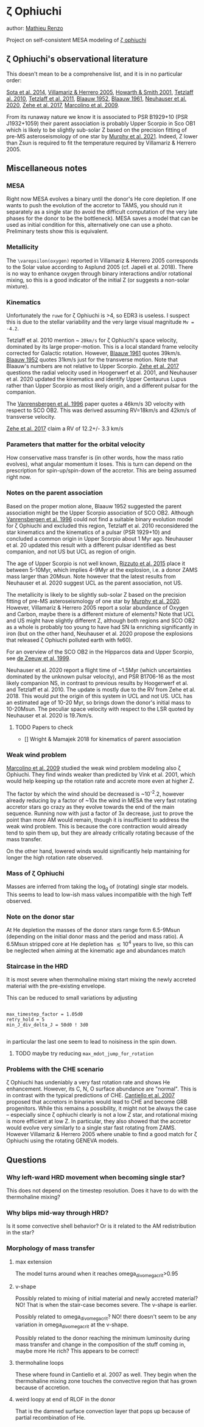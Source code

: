 * \zeta Ophiuchi

author: [[mailto:mrenzo@flatironinstitute.org][Mathieu Renzo]]

Project on self-consistent MESA modeling of [[http://simbad.u-strasbg.fr/simbad/sim-id?Ident=zeta+ophiuchi&NbIdent=1&Radius=2&Radius.unit=arcmin&submit=submit+id][\zeta ophiuchi]]

** \zeta Ophiuchi's observational literature

This doesn't mean to be a comprehensive list, and it is in no
particular order:

[[https://ui.adsabs.harvard.edu/abs/2014ApJS..211...10S/abstract][Sota et al. 2014]], [[https://www.aanda.org/articles/aa/pdf/2005/40/aa2848-05.p][Villamariz & Herrero 2005]], [[https://ui.adsabs.harvard.edu/abs/2001MNRAS.327..353H/abstract][Howarth & Smith 2001]],
[[https://ui.adsabs.harvard.edu/abs/2010MNRAS.402.2369T/abstract][Tetzlaff al. 2010]], [[https://ui.adsabs.harvard.edu/abs/2011MNRAS.410..190T/abstrac][Tetzlaff et al. 2011]], [[https://ui.adsabs.harvard.edu/abs/1952BAN....11..414B/abstract][Blaauw 1952]], [[https://ui.adsabs.harvard.edu/abs/1961BAN....15..265B/abstract][Blaauw 1961]],
[[https://ui.adsabs.harvard.edu/abs/2020MNRAS.498..899N/abstract][Neuhauser et al. 2020]], [[https://ui.adsabs.harvard.edu/abs/2018AN....339...46Z/abstrac][Zehe et al. 2017]], [[https://ui.adsabs.harvard.edu/abs/2009A%26A...498..837M/abstract][Marcolino et al. 2009]].

From its runaway nature we know it is associated to PSR B1929+10 (PSR
J1932+1059) their parent association is probably Upper Scorpio in Sco
OB1 which is likely to be slightly sub-solar Z based on the precision
fitting of pre-MS asteroseismology of one star by [[https://ui.adsabs.harvard.edu/abs/2020arXiv201111821M/abstract][Murphy et al. 2021]].
Indeed, Z lower than Zsun is required to fit the temperature required
by Villamariz & Herrero 2005.


** Miscellaneous notes

*** MESA

Right now MESA evolves a binary until the donor's He core depletion.
If one wants to push the evolution of the accretor to TAMS, you should run
it separately as a single star (to avoid the difficult computation of
the very late phases for the donor to be the bottleneck). MESA saves a
model that can be used as initial condition for this, alternatively
one can use a photo. Preliminary tests show this is equivalent.

*** Metallicity

The =\varepsilon(oxygen)= reported in Villamariz & Herrero 2005
corresponds to the Solar value according to Asplund 2005 (cf. Japeli
et al. 2018). There is no way to enhance oxygen through binary
interactions and/or rotational mixing, so this is a good indicator of
the initial Z (or suggests a non-solar mixture).

*** Kinematics

Unfortunately the ~ruwe~ for \zeta Ophiuchi is >4, so EDR3 is
useless. I suspect this is due to the stellar variability and the very
large visual magnitude ~Mv = -4.2~.

Tetzlaff et al. 2010 mention ~ ~20km/s~ for \zeta Ophiuchi's space
velocity, dominated by its large proper-motion. This is a local
standard frame velocity corrected for Galactic rotation. However, [[https://ui.adsabs.harvard.edu/abs/1961BAN....15..265B/abstract][Blaauw 1961]]
quotes 39km/s. [[https://ui.adsabs.harvard.edu/abs/1952BAN....11..414B/abstract][Blaauw 1952]]
quotes 31km/s just for the transverse motion. Note that Blaauw's
numbers are not relative to Upper Scorpio. [[https://ui.adsabs.harvard.edu/abs/2018AN....339...46Z/abstrac][Zehe et al. 2017]] questions
the radial velocity used in Hoogerwerf et al. 2001, and Neuhauser et
al. 2020 updated the kinematics and identify Upper Centaurus Lupus
rather than Upper Scorpio as most likely origin, and a different
pulsar for the companion.

The [[https://ui.adsabs.harvard.edu/abs/1996A%26A...305..825V/abstract][Vanrensbergen et al. 1996]] paper quotes a 46km/s 3D velocity
with respect to SCO OB2. This was derived assuming RV=18km/s and
42km/s of transverse velocity.

[[https://ui.adsabs.harvard.edu/abs/2018AN....339...46Z/abstrac][Zehe et al. 2017]] claim a RV of 12.2+/- 3.3 km/s

*** Parameters that matter for the orbital velocity

How conservative mass transfer is (in other words, how the mass ratio
evolves), what angular momentum it loses. This is turn can depend on
the prescription for spin-up/spin-down of the accretor. This are being
assumed right now.

*** Notes on the parent association

Based on the proper motion alone, Blaauw 1952 suggested the parent
association might be the Upper Scorpio association of SCO
OB2. Although [[https://ui.adsabs.harvard.edu/abs/1996A%26A...305..825V/abstract][Vanrensbergen et al. 1996]] could not find a suitable
binary evolution model for \zeta Ophiuchi and excluded this region,
Tetzlaff et al. 2010 reconsidered the star kinematics and the
kinematics of a pulsar (PSR 1929+10) and concluded a common origin in
Upper Scorpio about 1 Myr ago. Neuhauser et al. 20 updated this result
with a different pulsar identified as best companion, and not US but
UCL as region of origin.

The age of Upper Scorpio is not well known,
[[https://ui.adsabs.harvard.edu/abs/2015MNRAS.448.2737R/abstract][Rizzuto et al. 2015]] place it between 5-10Myr, which implies 4-9Myr at
the explosion, i.e. a donor ZAMS mass larger than 20Msun. Note however
that the latest results from Neuhauser et al. 2020 suggest UCL as the
parent association, not US.

The metallicity is likely to be slightly sub-solar Z based on the precision
fitting of pre-MS asteroseismology of one star by [[https://ui.adsabs.harvard.edu/abs/2020arXiv201111821M/abstract][Murphy et
al. 2020]]. However, Villamariz & Herrero 2005 report a solar abundance
of Oxygen and Carbon, maybe there is a different mixture of elements?
Note that UCL and US might have slightly different Z, although both
regions and SCO OB2 as a whole is probably too young to have had SN Ia
enriching significantly in iron (but on the other hand, Neuhauser et
al. 2020 propose the explosions that released \zeta Ophiuchi polluted
earth with fe60).

For an overview of the SCO OB2 in the Hipparcos data and Upper
Scorpio, see [[https://ui.adsabs.harvard.edu/abs/1999AJ....117..354D/abstract][de Zeeuw et al. 1999]].

Neuhauser et al. 2020 report a flight time of ~1.5Myr (which
uncertainties dominated by the unknown pulsar velocity), and PSR
B1706-16 as the most likely companion NS, in contrast to previous
results by Hoogerwerf et al. and Tetzlaff et al. 2010. The update is
mostly due to the RV from Zehe et al. 2018. This would put the origin
of this system in UCL and not US. UCL has an estimated age of 10-20
Myr, so brings down the donor's initial mass to 10-20Msun. The
peculiar space velocity with respect to the LSR quoted by Neuhauser et
al. 2020 is 19.7km/s.

**** TODO Papers to check

 - [] Wright & Mamajek 2018 for kinematics of parent association

*** Weak wind problem

[[https://ui.adsabs.harvard.edu/abs/2009A%26A...498..837M/abstract][Marcolino et al. 2009]] studied the weak wind problem modeling also
\zeta Ophiuchi. They find winds weaker than predicted by Vink et
al. 2001, which would help keeping up the rotation rate and accrete
more even at higher Z.

The factor by which the wind should be decreased is ~10^-2.2, however
already reducing by a factor of ~10x the wind in MESA the very fast
rotating accretor stars go crazy as they evolve towards the end of the
main sequence. Running now with just a factor of 3x decrease, just to
prove the point than more AM would remain, though it is insufficient
to address the weak wind problem. This is because the core
contraction would already tend to spin them up, but they are already
critically rotating because of the mass transfer.

On the other hand, lowered winds would significantly help mantaining
for longer the high rotation rate observed.

*** Mass of \zeta Ophiuchi

Masses are inferred from taking the log_g of (rotating) single star
models. This seems to lead to low-ish mass values incompatible with
the high Teff observed.

*** Note on the donor star

At He depletion the masses of the donor stars range form 6.5-9Msun
(depending on the initial donor mass and the period and mass ratio). A
6.5Msun stripped core at He depletion has \lesssim 10^4 years to live,
so this can be neglected when aiming at the kinematic age and
abundances match

*** Staircase in the HRD

It is most severe when thermohaline mixing start mixing the newly
accreted material with the pre-existing envelope.

This can be reduced to small variations by adjusting

#+BEGIN_SRC fortran90

max_timestep_factor = 1.05d0
retry_hold = 5
min_J_div_delta_J = 50d0 ! 3d0

#+END_SRC

in particular the last one seem to lead to noisiness in the spin down.

**** TODO maybe try reducing =max_mdot_jump_for_rotation=
*** Problems with the CHE scenario

    \zeta Ophiuchi has undeniably a very fast rotation rate and shows
    He enhancement. However, its C, N, O surface abundance are
    "normal". This is in contrast with the typical predictions of CHE.
    [[https://ui.adsabs.harvard.edu/abs/2007A%26A...465L..29C/abstract)][Cantiello et al. 2007]] proposed that accretors in binaries would
    lead to CHE and become GRB progenitors. While this remains a
    possibility, it might not be always the case -- especially since
    \zeta ophiuchi clearly is not a low Z star, and rotational mixing
    is more efficient at low Z. In particular, they
    also showed that the accretor would evolve very similarly to a
    single star fast rotating from ZAMS. However Villamariz & Herrero
    2005 where unable to find a good match for \zeta Ophiuchi using
    the rotating GENEVA models.


** Questions

*** Why left-ward HRD movement when becoming single star?

This does not depend on the timestep resolution. Does it have to do
with the thermohaline mixing?

*** Why blips mid-way through HRD?

Is it some convective shell behavior? Or is it related to the AM
redistribution in the star?

*** Morphology of mass transfer

**** max extension

     The model turns around when it reaches omega_div_omega_crit>0.95

**** v-shape

     Possibly related to mixing of initial material and newly accreted
     material? NO! That is when the stair-case becomes severe. The
     v-shape is earlier.

     Possibly related to omega_div_omega_crit? NO! there doesn't seem
     to be any variation in omega_div_omega_crit at the v-shape.

     Possibly related to the donor reaching the minimum luminosity
     during mass transfer and change in the composition of the stuff
     coming in, maybe more He rich? This appears to be correct!

**** thermohaline loops

     These where found in Cantiello et al. 2007 as well.
     They begin when the thermohaline mixing zone touches the
     convective region that has grown because of accretion.


**** weird loopy at end of RLOF in the donor

     That is the damned surface convection layer that pops up because
     of partial recombination of He.

